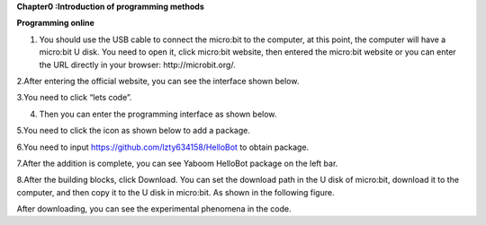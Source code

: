 **Chapter0 :Introduction of programming methods**

**Programming online**

1. You should use the USB cable to connect the micro:bit to the
   computer, at this point, the computer will have a micro:bit U disk.
   You need to open it, click micro:bit website, then entered the
   micro:bit website or you can enter the URL directly in your browser:
   http://microbit.org/.

|image0|

2.After entering the official website, you can see the interface shown
below.

|image1|

3.You need to click “lets code”.

|image2|

|image3|

4. Then you can enter the programming interface as shown below.

|image4|

5.You need to click the icon as shown below to add a package.

|image5|

6.You need to input https://github.com/lzty634158/HelloBot to obtain
package.

|image6|

|image7|

|image8|

7.After the addition is complete, you can see Yaboom HelloBot package on
the left bar.

|image9|

8.After the building blocks, click Download. You can set the download
path in the U disk of micro:bit, download it to the computer, and then
copy it to the U disk in micro:bit. As shown in the following figure.

|image10|

 

|image11| 

|image12| 

|image13| 

After downloading, you can see the experimental phenomena in the code.

.. |image0| image:: media/image1.png
   :width: 4.63403in
   :height: 1.41875in
.. |image1| image:: media/image2.png
   :width: 5.75972in
   :height: 2.87222in
.. |image2| image:: media/image3.png
   :width: 5.76597in
   :height: 3.68958in
.. |image3| image:: media/image4.png
   :width: 5.76736in
   :height: 4.22431in
.. |image4| image:: media/image5.png
   :width: 5.76458in
   :height: 3.10347in
.. |image5| image:: media/image6.png
   :width: 5.76389in
   :height: 4.52639in
.. |image6| image:: media/image7.png
   :width: 5.76389in
   :height: 3.04722in
.. |image7| image:: media/image8.png
   :width: 5.75625in
   :height: 2.49792in
.. |image8| image:: media/image9.png
   :width: 5.76250in
   :height: 2.29861in
.. |image9| image:: media/image10.png
   :width: 5.75972in
   :height: 3.67153in
.. |image10| image:: media/image11.png
   :width: 5.76597in
   :height: 4.51667in
.. |image11| image:: media/image12.png
   :width: 4.42708in
   :height: 2.06250in
.. |image12| image:: media/image13.png
   :width: 3.61458in
   :height: 4.17708in
.. |image13| image:: media/image14.png
   :width: 4.73958in
   :height: 2.17708in
